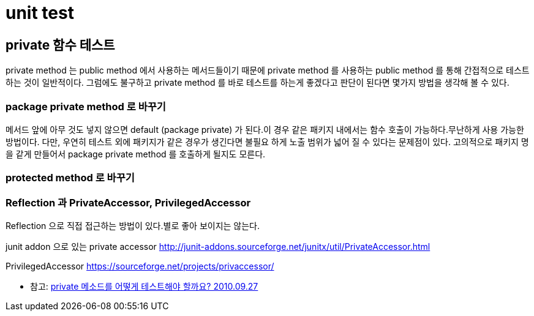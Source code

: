= unit test

== private 함수 테스트
private method 는 public method 에서 사용하는 메서드들이기 때문에 private method 를 사용하는 public method 를 통해 간접적으로 테스트 하는 것이 일반적이다.
그럼에도 불구하고 private method 를 바로 테스트를 하는게 좋겠다고 판단이 된다면 몇가지 방법을 생각해 볼 수 있다.

=== package private method 로 바꾸기
메서드 앞에 아무 것도 넣지 않으면 default (package private) 가 된다.이 경우 같은 패키지 내에서는 함수 호출이 가능하다.무난하게 사용 가능한 방법이다.
다만, 우연히 테스트 외에 패키지가 같은 경우가 생긴다면 불필요 하게 노출 범위가 넓어 질 수 있다는 문제점이 있다.
고의적으로 패키지 명을 같게 만들어서 package private method 를 호출하게 될지도 모른다.

=== protected method 로 바꾸기


=== Reflection 과 PrivateAccessor, PrivilegedAccessor
Reflection 으로 직접 접근하는 방법이 있다.별로 좋아 보이지는 않는다.

junit addon 으로 있는 private accessor http://junit-addons.sourceforge.net/junitx/util/PrivateAccessor.html

PrivilegedAccessor https://sourceforge.net/projects/privaccessor/





* 참고: https://blog.benelog.net/2685835.html[private 메소드를 어떻게 테스트해야 할까요? 2010.09.27]

